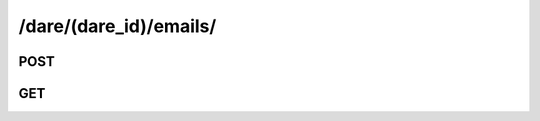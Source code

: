 /dare/(dare_id)/emails/
===========================

POST
-----

.. http:post:: /dare/(dare_id)/emails/

    .. admonition:: Action

        Send email to spectator for a dare.

    :param dare_id: ID of a dare
    :type dare_id: :ref:`field-id`    
    :param attr_value: ID of the new spectator email.
    :type attr_value: :ref:`field-email`
    
    **Sample Responses**:

        .. include:: ../null_response

GET
-----

.. http:get:: /dare/(dare_id)/emails/

    .. admonition:: Action
    
        Get spectator emails of the dare object.

    :param dare_id: ID of a dare
    :type dare_id: :ref:`field-id`
        
    **Sample Responses**:

        .. code-block:: js
        
            {
                "response": ["eric@gmail.com", "sainteye.x.deatheye@gmail.com"],
                "success": true
            }
